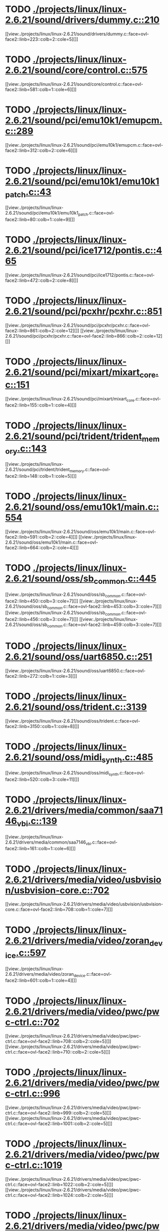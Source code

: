 * TODO [[view:./projects/linux/linux-2.6.21/sound/drivers/dummy.c::face=ovl-face1::linb=210::colb=5::cole=8][ ./projects/linux/linux-2.6.21/sound/drivers/dummy.c::210]]
[[view:./projects/linux/linux-2.6.21/sound/drivers/dummy.c::face=ovl-face2::linb=223::colb=2::cole=5][]]
* TODO [[view:./projects/linux/linux-2.6.21/sound/core/control.c::face=ovl-face1::linb=575::colb=29::cole=34][ ./projects/linux/linux-2.6.21/sound/core/control.c::575]]
[[view:./projects/linux/linux-2.6.21/sound/core/control.c::face=ovl-face2::linb=581::colb=1::cole=6][]]
* TODO [[view:./projects/linux/linux-2.6.21/sound/pci/emu10k1/emupcm.c::face=ovl-face1::linb=289::colb=15::cole=19][ ./projects/linux/linux-2.6.21/sound/pci/emu10k1/emupcm.c::289]]
[[view:./projects/linux/linux-2.6.21/sound/pci/emu10k1/emupcm.c::face=ovl-face2::linb=312::colb=2::cole=6][]]
* TODO [[view:./projects/linux/linux-2.6.21/sound/pci/emu10k1/emu10k1_patch.c::face=ovl-face1::linb=43::colb=21::cole=29][ ./projects/linux/linux-2.6.21/sound/pci/emu10k1/emu10k1_patch.c::43]]
[[view:./projects/linux/linux-2.6.21/sound/pci/emu10k1/emu10k1_patch.c::face=ovl-face2::linb=80::colb=1::cole=9][]]
* TODO [[view:./projects/linux/linux-2.6.21/sound/pci/ice1712/pontis.c::face=ovl-face1::linb=465::colb=5::cole=11][ ./projects/linux/linux-2.6.21/sound/pci/ice1712/pontis.c::465]]
[[view:./projects/linux/linux-2.6.21/sound/pci/ice1712/pontis.c::face=ovl-face2::linb=472::colb=2::cole=8][]]
* TODO [[view:./projects/linux/linux-2.6.21/sound/pci/pcxhr/pcxhr.c::face=ovl-face1::linb=851::colb=21::cole=31][ ./projects/linux/linux-2.6.21/sound/pci/pcxhr/pcxhr.c::851]]
[[view:./projects/linux/linux-2.6.21/sound/pci/pcxhr/pcxhr.c::face=ovl-face2::linb=861::colb=2::cole=12][]]
[[view:./projects/linux/linux-2.6.21/sound/pci/pcxhr/pcxhr.c::face=ovl-face2::linb=866::colb=2::cole=12][]]
* TODO [[view:./projects/linux/linux-2.6.21/sound/pci/mixart/mixart_core.c::face=ovl-face1::linb=151::colb=5::cole=8][ ./projects/linux/linux-2.6.21/sound/pci/mixart/mixart_core.c::151]]
[[view:./projects/linux/linux-2.6.21/sound/pci/mixart/mixart_core.c::face=ovl-face2::linb=155::colb=1::cole=4][]]
* TODO [[view:./projects/linux/linux-2.6.21/sound/pci/trident/trident_memory.c::face=ovl-face1::linb=143::colb=31::cole=35][ ./projects/linux/linux-2.6.21/sound/pci/trident/trident_memory.c::143]]
[[view:./projects/linux/linux-2.6.21/sound/pci/trident/trident_memory.c::face=ovl-face2::linb=148::colb=1::cole=5][]]
* TODO [[view:./projects/linux/linux-2.6.21/sound/oss/emu10k1/main.c::face=ovl-face1::linb=554::colb=5::cole=7][ ./projects/linux/linux-2.6.21/sound/oss/emu10k1/main.c::554]]
[[view:./projects/linux/linux-2.6.21/sound/oss/emu10k1/main.c::face=ovl-face2::linb=591::colb=2::cole=4][]]
[[view:./projects/linux/linux-2.6.21/sound/oss/emu10k1/main.c::face=ovl-face2::linb=664::colb=2::cole=4][]]
* TODO [[view:./projects/linux/linux-2.6.21/sound/oss/sb_common.c::face=ovl-face1::linb=445::colb=15::cole=19][ ./projects/linux/linux-2.6.21/sound/oss/sb_common.c::445]]
[[view:./projects/linux/linux-2.6.21/sound/oss/sb_common.c::face=ovl-face2::linb=450::colb=3::cole=7][]]
[[view:./projects/linux/linux-2.6.21/sound/oss/sb_common.c::face=ovl-face2::linb=453::colb=3::cole=7][]]
[[view:./projects/linux/linux-2.6.21/sound/oss/sb_common.c::face=ovl-face2::linb=456::colb=3::cole=7][]]
[[view:./projects/linux/linux-2.6.21/sound/oss/sb_common.c::face=ovl-face2::linb=459::colb=3::cole=7][]]
* TODO [[view:./projects/linux/linux-2.6.21/sound/oss/uart6850.c::face=ovl-face1::linb=251::colb=5::cole=7][ ./projects/linux/linux-2.6.21/sound/oss/uart6850.c::251]]
[[view:./projects/linux/linux-2.6.21/sound/oss/uart6850.c::face=ovl-face2::linb=272::colb=1::cole=3][]]
* TODO [[view:./projects/linux/linux-2.6.21/sound/oss/trident.c::face=ovl-face1::linb=3139::colb=14::cole=21][ ./projects/linux/linux-2.6.21/sound/oss/trident.c::3139]]
[[view:./projects/linux/linux-2.6.21/sound/oss/trident.c::face=ovl-face2::linb=3150::colb=1::cole=8][]]
* TODO [[view:./projects/linux/linux-2.6.21/sound/oss/midi_synth.c::face=ovl-face1::linb=485::colb=23::cole=31][ ./projects/linux/linux-2.6.21/sound/oss/midi_synth.c::485]]
[[view:./projects/linux/linux-2.6.21/sound/oss/midi_synth.c::face=ovl-face2::linb=520::colb=3::cole=11][]]
* TODO [[view:./projects/linux/linux-2.6.21/drivers/media/common/saa7146_vbi.c::face=ovl-face1::linb=139::colb=5::cole=10][ ./projects/linux/linux-2.6.21/drivers/media/common/saa7146_vbi.c::139]]
[[view:./projects/linux/linux-2.6.21/drivers/media/common/saa7146_vbi.c::face=ovl-face2::linb=161::colb=1::cole=6][]]
* TODO [[view:./projects/linux/linux-2.6.21/drivers/media/video/usbvision/usbvision-core.c::face=ovl-face1::linb=702::colb=21::cole=27][ ./projects/linux/linux-2.6.21/drivers/media/video/usbvision/usbvision-core.c::702]]
[[view:./projects/linux/linux-2.6.21/drivers/media/video/usbvision/usbvision-core.c::face=ovl-face2::linb=708::colb=1::cole=7][]]
* TODO [[view:./projects/linux/linux-2.6.21/drivers/media/video/zoran_device.c::face=ovl-face1::linb=597::colb=5::cole=8][ ./projects/linux/linux-2.6.21/drivers/media/video/zoran_device.c::597]]
[[view:./projects/linux/linux-2.6.21/drivers/media/video/zoran_device.c::face=ovl-face2::linb=601::colb=1::cole=4][]]
* TODO [[view:./projects/linux/linux-2.6.21/drivers/media/video/pwc/pwc-ctrl.c::face=ovl-face1::linb=702::colb=6::cole=9][ ./projects/linux/linux-2.6.21/drivers/media/video/pwc/pwc-ctrl.c::702]]
[[view:./projects/linux/linux-2.6.21/drivers/media/video/pwc/pwc-ctrl.c::face=ovl-face2::linb=708::colb=2::cole=5][]]
[[view:./projects/linux/linux-2.6.21/drivers/media/video/pwc/pwc-ctrl.c::face=ovl-face2::linb=710::colb=2::cole=5][]]
* TODO [[view:./projects/linux/linux-2.6.21/drivers/media/video/pwc/pwc-ctrl.c::face=ovl-face1::linb=996::colb=15::cole=18][ ./projects/linux/linux-2.6.21/drivers/media/video/pwc/pwc-ctrl.c::996]]
[[view:./projects/linux/linux-2.6.21/drivers/media/video/pwc/pwc-ctrl.c::face=ovl-face2::linb=999::colb=2::cole=5][]]
[[view:./projects/linux/linux-2.6.21/drivers/media/video/pwc/pwc-ctrl.c::face=ovl-face2::linb=1001::colb=2::cole=5][]]
* TODO [[view:./projects/linux/linux-2.6.21/drivers/media/video/pwc/pwc-ctrl.c::face=ovl-face1::linb=1019::colb=15::cole=18][ ./projects/linux/linux-2.6.21/drivers/media/video/pwc/pwc-ctrl.c::1019]]
[[view:./projects/linux/linux-2.6.21/drivers/media/video/pwc/pwc-ctrl.c::face=ovl-face2::linb=1022::colb=2::cole=5][]]
[[view:./projects/linux/linux-2.6.21/drivers/media/video/pwc/pwc-ctrl.c::face=ovl-face2::linb=1024::colb=2::cole=5][]]
* TODO [[view:./projects/linux/linux-2.6.21/drivers/media/video/pwc/pwc-ctrl.c::face=ovl-face1::linb=1043::colb=15::cole=18][ ./projects/linux/linux-2.6.21/drivers/media/video/pwc/pwc-ctrl.c::1043]]
[[view:./projects/linux/linux-2.6.21/drivers/media/video/pwc/pwc-ctrl.c::face=ovl-face2::linb=1046::colb=2::cole=5][]]
[[view:./projects/linux/linux-2.6.21/drivers/media/video/pwc/pwc-ctrl.c::face=ovl-face2::linb=1048::colb=2::cole=5][]]
* TODO [[view:./projects/linux/linux-2.6.21/drivers/media/video/vivi.c::face=ovl-face1::linb=740::colb=9::cole=20][ ./projects/linux/linux-2.6.21/drivers/media/video/vivi.c::740]]
[[view:./projects/linux/linux-2.6.21/drivers/media/video/vivi.c::face=ovl-face2::linb=760::colb=2::cole=13][]]
* TODO [[view:./projects/linux/linux-2.6.21/drivers/media/video/usbvideo/usbvideo.c::face=ovl-face1::linb=1974::colb=6::cole=12][ ./projects/linux/linux-2.6.21/drivers/media/video/usbvideo/usbvideo.c::1974]]
[[view:./projects/linux/linux-2.6.21/drivers/media/video/usbvideo/usbvideo.c::face=ovl-face2::linb=1981::colb=2::cole=8][]]
* TODO [[view:./projects/linux/linux-2.6.21/drivers/media/video/usbvideo/quickcam_messenger.c::face=ovl-face1::linb=733::colb=9::cole=12][ ./projects/linux/linux-2.6.21/drivers/media/video/usbvideo/quickcam_messenger.c::733]]
[[view:./projects/linux/linux-2.6.21/drivers/media/video/usbvideo/quickcam_messenger.c::face=ovl-face2::linb=738::colb=13::cole=16][]]
[[view:./projects/linux/linux-2.6.21/drivers/media/video/usbvideo/quickcam_messenger.c::face=ovl-face2::linb=742::colb=13::cole=16][]]
* TODO [[view:./projects/linux/linux-2.6.21/drivers/media/dvb/ttpci/budget-patch.c::face=ovl-face1::linb=381::colb=5::cole=10][ ./projects/linux/linux-2.6.21/drivers/media/dvb/ttpci/budget-patch.c::381]]
[[view:./projects/linux/linux-2.6.21/drivers/media/dvb/ttpci/budget-patch.c::face=ovl-face2::linb=432::colb=1::cole=6][]]
[[view:./projects/linux/linux-2.6.21/drivers/media/dvb/ttpci/budget-patch.c::face=ovl-face2::linb=557::colb=1::cole=6][]]
* TODO [[view:./projects/linux/linux-2.6.21/drivers/media/dvb/ttpci/av7110.c::face=ovl-face1::linb=2335::colb=10::cole=15][ ./projects/linux/linux-2.6.21/drivers/media/dvb/ttpci/av7110.c::2335]]
[[view:./projects/linux/linux-2.6.21/drivers/media/dvb/ttpci/av7110.c::face=ovl-face2::linb=2378::colb=2::cole=7][]]
[[view:./projects/linux/linux-2.6.21/drivers/media/dvb/ttpci/av7110.c::face=ovl-face2::linb=2504::colb=2::cole=7][]]
* TODO [[view:./projects/linux/linux-2.6.21/drivers/s390/cio/qdio.c::face=ovl-face1::linb=1734::colb=5::cole=14][ ./projects/linux/linux-2.6.21/drivers/s390/cio/qdio.c::1734]]
[[view:./projects/linux/linux-2.6.21/drivers/s390/cio/qdio.c::face=ovl-face2::linb=1749::colb=2::cole=11][]]
[[view:./projects/linux/linux-2.6.21/drivers/s390/cio/qdio.c::face=ovl-face2::linb=1821::colb=2::cole=11][]]
* TODO [[view:./projects/linux/linux-2.6.21/drivers/s390/char/tape_3590.c::face=ovl-face1::linb=1367::colb=5::cole=7][ ./projects/linux/linux-2.6.21/drivers/s390/char/tape_3590.c::1367]]
[[view:./projects/linux/linux-2.6.21/drivers/s390/char/tape_3590.c::face=ovl-face2::linb=1392::colb=1::cole=3][]]
* TODO [[view:./projects/linux/linux-2.6.21/drivers/s390/net/claw.c::face=ovl-face1::linb=1708::colb=8::cole=10][ ./projects/linux/linux-2.6.21/drivers/s390/net/claw.c::1708]]
[[view:./projects/linux/linux-2.6.21/drivers/s390/net/claw.c::face=ovl-face2::linb=1727::colb=22::cole=24][]]
[[view:./projects/linux/linux-2.6.21/drivers/s390/net/claw.c::face=ovl-face2::linb=1733::colb=18::cole=20][]]
[[view:./projects/linux/linux-2.6.21/drivers/s390/net/claw.c::face=ovl-face2::linb=1738::colb=18::cole=20][]]
* TODO [[view:./projects/linux/linux-2.6.21/drivers/s390/net/claw.c::face=ovl-face1::linb=1771::colb=40::cole=44][ ./projects/linux/linux-2.6.21/drivers/s390/net/claw.c::1771]]
[[view:./projects/linux/linux-2.6.21/drivers/s390/net/claw.c::face=ovl-face2::linb=2015::colb=9::cole=13][]]
[[view:./projects/linux/linux-2.6.21/drivers/s390/net/claw.c::face=ovl-face2::linb=2018::colb=16::cole=20][]]
* TODO [[view:./projects/linux/linux-2.6.21/drivers/s390/net/claw.c::face=ovl-face1::linb=3745::colb=21::cole=32][ ./projects/linux/linux-2.6.21/drivers/s390/net/claw.c::3745]]
[[view:./projects/linux/linux-2.6.21/drivers/s390/net/claw.c::face=ovl-face2::linb=3759::colb=8::cole=19][]]
* TODO [[view:./projects/linux/linux-2.6.21/drivers/s390/net/claw.c::face=ovl-face1::linb=3746::colb=14::cole=24][ ./projects/linux/linux-2.6.21/drivers/s390/net/claw.c::3746]]
[[view:./projects/linux/linux-2.6.21/drivers/s390/net/claw.c::face=ovl-face2::linb=3760::colb=8::cole=18][]]
* TODO [[view:./projects/linux/linux-2.6.21/drivers/mmc/sdhci.c::face=ovl-face1::linb=280::colb=5::cole=10][ ./projects/linux/linux-2.6.21/drivers/mmc/sdhci.c::280]]
[[view:./projects/linux/linux-2.6.21/drivers/mmc/sdhci.c::face=ovl-face2::linb=288::colb=1::cole=6][]]
* TODO [[view:./projects/linux/linux-2.6.21/drivers/video/i810/i810_main.c::face=ovl-face1::linb=2013::colb=5::cole=6][ ./projects/linux/linux-2.6.21/drivers/video/i810/i810_main.c::2013]]
[[view:./projects/linux/linux-2.6.21/drivers/video/i810/i810_main.c::face=ovl-face2::linb=2015::colb=1::cole=2][]]
* TODO [[view:./projects/linux/linux-2.6.21/drivers/video/aty/mach64_gx.c::face=ovl-face1::linb=620::colb=35::cole=48][ ./projects/linux/linux-2.6.21/drivers/video/aty/mach64_gx.c::620]]
[[view:./projects/linux/linux-2.6.21/drivers/video/aty/mach64_gx.c::face=ovl-face2::linb=627::colb=1::cole=14][]]
* TODO [[view:./projects/linux/linux-2.6.21/drivers/video/neofb.c::face=ovl-face1::linb=1926::colb=5::cole=14][ ./projects/linux/linux-2.6.21/drivers/video/neofb.c::1926]]
[[view:./projects/linux/linux-2.6.21/drivers/video/neofb.c::face=ovl-face2::linb=1949::colb=2::cole=11][]]
[[view:./projects/linux/linux-2.6.21/drivers/video/neofb.c::face=ovl-face2::linb=1959::colb=2::cole=11][]]
[[view:./projects/linux/linux-2.6.21/drivers/video/neofb.c::face=ovl-face2::linb=1968::colb=2::cole=11][]]
[[view:./projects/linux/linux-2.6.21/drivers/video/neofb.c::face=ovl-face2::linb=1977::colb=2::cole=11][]]
[[view:./projects/linux/linux-2.6.21/drivers/video/neofb.c::face=ovl-face2::linb=1986::colb=2::cole=11][]]
[[view:./projects/linux/linux-2.6.21/drivers/video/neofb.c::face=ovl-face2::linb=1997::colb=2::cole=11][]]
[[view:./projects/linux/linux-2.6.21/drivers/video/neofb.c::face=ovl-face2::linb=2008::colb=2::cole=11][]]
[[view:./projects/linux/linux-2.6.21/drivers/video/neofb.c::face=ovl-face2::linb=2019::colb=2::cole=11][]]
* TODO [[view:./projects/linux/linux-2.6.21/drivers/video/neofb.c::face=ovl-face1::linb=1928::colb=5::cole=15][ ./projects/linux/linux-2.6.21/drivers/video/neofb.c::1928]]
[[view:./projects/linux/linux-2.6.21/drivers/video/neofb.c::face=ovl-face2::linb=1951::colb=2::cole=12][]]
[[view:./projects/linux/linux-2.6.21/drivers/video/neofb.c::face=ovl-face2::linb=1961::colb=2::cole=12][]]
[[view:./projects/linux/linux-2.6.21/drivers/video/neofb.c::face=ovl-face2::linb=1970::colb=2::cole=12][]]
[[view:./projects/linux/linux-2.6.21/drivers/video/neofb.c::face=ovl-face2::linb=1979::colb=2::cole=12][]]
[[view:./projects/linux/linux-2.6.21/drivers/video/neofb.c::face=ovl-face2::linb=1988::colb=2::cole=12][]]
[[view:./projects/linux/linux-2.6.21/drivers/video/neofb.c::face=ovl-face2::linb=1999::colb=2::cole=12][]]
[[view:./projects/linux/linux-2.6.21/drivers/video/neofb.c::face=ovl-face2::linb=2010::colb=2::cole=12][]]
[[view:./projects/linux/linux-2.6.21/drivers/video/neofb.c::face=ovl-face2::linb=2021::colb=2::cole=12][]]
* TODO [[view:./projects/linux/linux-2.6.21/drivers/video/neofb.c::face=ovl-face1::linb=1929::colb=5::cole=13][ ./projects/linux/linux-2.6.21/drivers/video/neofb.c::1929]]
[[view:./projects/linux/linux-2.6.21/drivers/video/neofb.c::face=ovl-face2::linb=1952::colb=2::cole=10][]]
[[view:./projects/linux/linux-2.6.21/drivers/video/neofb.c::face=ovl-face2::linb=1962::colb=2::cole=10][]]
[[view:./projects/linux/linux-2.6.21/drivers/video/neofb.c::face=ovl-face2::linb=1971::colb=2::cole=10][]]
[[view:./projects/linux/linux-2.6.21/drivers/video/neofb.c::face=ovl-face2::linb=1980::colb=2::cole=10][]]
[[view:./projects/linux/linux-2.6.21/drivers/video/neofb.c::face=ovl-face2::linb=1989::colb=2::cole=10][]]
[[view:./projects/linux/linux-2.6.21/drivers/video/neofb.c::face=ovl-face2::linb=2000::colb=2::cole=10][]]
[[view:./projects/linux/linux-2.6.21/drivers/video/neofb.c::face=ovl-face2::linb=2011::colb=2::cole=10][]]
[[view:./projects/linux/linux-2.6.21/drivers/video/neofb.c::face=ovl-face2::linb=2022::colb=2::cole=10][]]
* TODO [[view:./projects/linux/linux-2.6.21/drivers/video/neofb.c::face=ovl-face1::linb=1930::colb=5::cole=14][ ./projects/linux/linux-2.6.21/drivers/video/neofb.c::1930]]
[[view:./projects/linux/linux-2.6.21/drivers/video/neofb.c::face=ovl-face2::linb=1953::colb=2::cole=11][]]
[[view:./projects/linux/linux-2.6.21/drivers/video/neofb.c::face=ovl-face2::linb=1963::colb=2::cole=11][]]
[[view:./projects/linux/linux-2.6.21/drivers/video/neofb.c::face=ovl-face2::linb=1972::colb=2::cole=11][]]
[[view:./projects/linux/linux-2.6.21/drivers/video/neofb.c::face=ovl-face2::linb=1981::colb=2::cole=11][]]
[[view:./projects/linux/linux-2.6.21/drivers/video/neofb.c::face=ovl-face2::linb=1990::colb=2::cole=11][]]
[[view:./projects/linux/linux-2.6.21/drivers/video/neofb.c::face=ovl-face2::linb=2001::colb=2::cole=11][]]
[[view:./projects/linux/linux-2.6.21/drivers/video/neofb.c::face=ovl-face2::linb=2012::colb=2::cole=11][]]
[[view:./projects/linux/linux-2.6.21/drivers/video/neofb.c::face=ovl-face2::linb=2023::colb=2::cole=11][]]
* TODO [[view:./projects/linux/linux-2.6.21/drivers/video/tgafb.c::face=ovl-face1::linb=344::colb=21::cole=29][ ./projects/linux/linux-2.6.21/drivers/video/tgafb.c::344]]
[[view:./projects/linux/linux-2.6.21/drivers/video/tgafb.c::face=ovl-face2::linb=387::colb=1::cole=9][]]
* TODO [[view:./projects/linux/linux-2.6.21/drivers/block/paride/bpck.c::face=ovl-face1::linb=350::colb=18::cole=19][ ./projects/linux/linux-2.6.21/drivers/block/paride/bpck.c::350]]
[[view:./projects/linux/linux-2.6.21/drivers/block/paride/bpck.c::face=ovl-face2::linb=359::colb=1::cole=2][]]
* TODO [[view:./projects/linux/linux-2.6.21/drivers/block/viodasd.c::face=ovl-face1::linb=299::colb=5::cole=14][ ./projects/linux/linux-2.6.21/drivers/block/viodasd.c::299]]
[[view:./projects/linux/linux-2.6.21/drivers/block/viodasd.c::face=ovl-face2::linb=308::colb=2::cole=11][]]
[[view:./projects/linux/linux-2.6.21/drivers/block/viodasd.c::face=ovl-face2::linb=312::colb=2::cole=11][]]
* TODO [[view:./projects/linux/linux-2.6.21/drivers/mtd/nand/diskonchip.c::face=ovl-face1::linb=918::colb=5::cole=15][ ./projects/linux/linux-2.6.21/drivers/mtd/nand/diskonchip.c::918]]
[[view:./projects/linux/linux-2.6.21/drivers/mtd/nand/diskonchip.c::face=ovl-face2::linb=943::colb=3::cole=13][]]
* TODO [[view:./projects/linux/linux-2.6.21/drivers/mtd/chips/jedec.c::face=ovl-face1::linb=593::colb=17::cole=21][ ./projects/linux/linux-2.6.21/drivers/mtd/chips/jedec.c::593]]
[[view:./projects/linux/linux-2.6.21/drivers/mtd/chips/jedec.c::face=ovl-face2::linb=658::colb=3::cole=7][]]
* TODO [[view:./projects/linux/linux-2.6.21/drivers/mtd/chips/jedec.c::face=ovl-face1::linb=594::colb=17::cole=23][ ./projects/linux/linux-2.6.21/drivers/mtd/chips/jedec.c::594]]
[[view:./projects/linux/linux-2.6.21/drivers/mtd/chips/jedec.c::face=ovl-face2::linb=659::colb=3::cole=9][]]
[[view:./projects/linux/linux-2.6.21/drivers/mtd/chips/jedec.c::face=ovl-face2::linb=740::colb=5::cole=11][]]
[[view:./projects/linux/linux-2.6.21/drivers/mtd/chips/jedec.c::face=ovl-face2::linb=771::colb=2::cole=8][]]
* TODO [[view:./projects/linux/linux-2.6.21/drivers/char/ipmi/ipmi_si_intf.c::face=ovl-face1::linb=1798::colb=7::cole=17][ ./projects/linux/linux-2.6.21/drivers/char/ipmi/ipmi_si_intf.c::1798]]
[[view:./projects/linux/linux-2.6.21/drivers/char/ipmi/ipmi_si_intf.c::face=ovl-face2::linb=1806::colb=2::cole=12][]]
[[view:./projects/linux/linux-2.6.21/drivers/char/ipmi/ipmi_si_intf.c::face=ovl-face2::linb=1808::colb=2::cole=12][]]
* TODO [[view:./projects/linux/linux-2.6.21/drivers/char/ipmi/ipmi_si_intf.c::face=ovl-face1::linb=2076::colb=5::cole=21][ ./projects/linux/linux-2.6.21/drivers/char/ipmi/ipmi_si_intf.c::2076]]
[[view:./projects/linux/linux-2.6.21/drivers/char/ipmi/ipmi_si_intf.c::face=ovl-face2::linb=2116::colb=2::cole=18][]]
* TODO [[view:./projects/linux/linux-2.6.21/drivers/char/drm/savage_bci.c::face=ovl-face1::linb=569::colb=23::cole=32][ ./projects/linux/linux-2.6.21/drivers/char/drm/savage_bci.c::569]]
[[view:./projects/linux/linux-2.6.21/drivers/char/drm/savage_bci.c::face=ovl-face2::linb=580::colb=2::cole=11][]]
[[view:./projects/linux/linux-2.6.21/drivers/char/drm/savage_bci.c::face=ovl-face2::linb=611::colb=2::cole=11][]]
[[view:./projects/linux/linux-2.6.21/drivers/char/drm/savage_bci.c::face=ovl-face2::linb=631::colb=2::cole=11][]]
* TODO [[view:./projects/linux/linux-2.6.21/drivers/char/drm/savage_bci.c::face=ovl-face1::linb=569::colb=14::cole=21][ ./projects/linux/linux-2.6.21/drivers/char/drm/savage_bci.c::569]]
[[view:./projects/linux/linux-2.6.21/drivers/char/drm/savage_bci.c::face=ovl-face2::linb=576::colb=2::cole=9][]]
[[view:./projects/linux/linux-2.6.21/drivers/char/drm/savage_bci.c::face=ovl-face2::linb=608::colb=2::cole=9][]]
[[view:./projects/linux/linux-2.6.21/drivers/char/drm/savage_bci.c::face=ovl-face2::linb=628::colb=2::cole=9][]]
* TODO [[view:./projects/linux/linux-2.6.21/drivers/char/pcmcia/cm4000_cs.c::face=ovl-face1::linb=1655::colb=5::cole=7][ ./projects/linux/linux-2.6.21/drivers/char/pcmcia/cm4000_cs.c::1655]]
[[view:./projects/linux/linux-2.6.21/drivers/char/pcmcia/cm4000_cs.c::face=ovl-face2::linb=1694::colb=1::cole=3][]]
* TODO [[view:./projects/linux/linux-2.6.21/drivers/char/istallion.c::face=ovl-face1::linb=3213::colb=7::cole=11][ ./projects/linux/linux-2.6.21/drivers/char/istallion.c::3213]]
[[view:./projects/linux/linux-2.6.21/drivers/char/istallion.c::face=ovl-face2::linb=3244::colb=2::cole=6][]]
[[view:./projects/linux/linux-2.6.21/drivers/char/istallion.c::face=ovl-face2::linb=3257::colb=2::cole=6][]]
[[view:./projects/linux/linux-2.6.21/drivers/char/istallion.c::face=ovl-face2::linb=3270::colb=2::cole=6][]]
[[view:./projects/linux/linux-2.6.21/drivers/char/istallion.c::face=ovl-face2::linb=3283::colb=2::cole=6][]]
* TODO [[view:./projects/linux/linux-2.6.21/drivers/char/istallion.c::face=ovl-face1::linb=3362::colb=7::cole=11][ ./projects/linux/linux-2.6.21/drivers/char/istallion.c::3362]]
[[view:./projects/linux/linux-2.6.21/drivers/char/istallion.c::face=ovl-face2::linb=3401::colb=2::cole=6][]]
[[view:./projects/linux/linux-2.6.21/drivers/char/istallion.c::face=ovl-face2::linb=3414::colb=2::cole=6][]]
[[view:./projects/linux/linux-2.6.21/drivers/char/istallion.c::face=ovl-face2::linb=3427::colb=2::cole=6][]]
[[view:./projects/linux/linux-2.6.21/drivers/char/istallion.c::face=ovl-face2::linb=3440::colb=2::cole=6][]]
* TODO [[view:./projects/linux/linux-2.6.21/drivers/char/applicom.c::face=ovl-face1::linb=702::colb=5::cole=8][ ./projects/linux/linux-2.6.21/drivers/char/applicom.c::702]]
[[view:./projects/linux/linux-2.6.21/drivers/char/applicom.c::face=ovl-face2::linb=739::colb=3::cole=6][]]
[[view:./projects/linux/linux-2.6.21/drivers/char/applicom.c::face=ovl-face2::linb=760::colb=3::cole=6][]]
[[view:./projects/linux/linux-2.6.21/drivers/char/applicom.c::face=ovl-face2::linb=786::colb=3::cole=6][]]
[[view:./projects/linux/linux-2.6.21/drivers/char/applicom.c::face=ovl-face2::linb=842::colb=2::cole=5][]]
* TODO [[view:./projects/linux/linux-2.6.21/drivers/char/stallion.c::face=ovl-face1::linb=2043::colb=37::cole=45][ ./projects/linux/linux-2.6.21/drivers/char/stallion.c::2043]]
[[view:./projects/linux/linux-2.6.21/drivers/char/stallion.c::face=ovl-face2::linb=2050::colb=1::cole=9][]]
* TODO [[view:./projects/linux/linux-2.6.21/drivers/char/ip2/i2lib.c::face=ovl-face1::linb=540::colb=5::cole=9][ ./projects/linux/linux-2.6.21/drivers/char/ip2/i2lib.c::540]]
[[view:./projects/linux/linux-2.6.21/drivers/char/ip2/i2lib.c::face=ovl-face2::linb=580::colb=2::cole=6][]]
[[view:./projects/linux/linux-2.6.21/drivers/char/ip2/i2lib.c::face=ovl-face2::linb=586::colb=2::cole=6][]]
* TODO [[view:./projects/linux/linux-2.6.21/drivers/scsi/qla2xxx/qla_init.c::face=ovl-face1::linb=2745::colb=5::cole=10][ ./projects/linux/linux-2.6.21/drivers/scsi/qla2xxx/qla_init.c::2745]]
[[view:./projects/linux/linux-2.6.21/drivers/scsi/qla2xxx/qla_init.c::face=ovl-face2::linb=2749::colb=1::cole=6][]]
* TODO [[view:./projects/linux/linux-2.6.21/drivers/scsi/qla2xxx/qla_init.c::face=ovl-face1::linb=2994::colb=5::cole=16][ ./projects/linux/linux-2.6.21/drivers/scsi/qla2xxx/qla_init.c::2994]]
[[view:./projects/linux/linux-2.6.21/drivers/scsi/qla2xxx/qla_init.c::face=ovl-face2::linb=2997::colb=1::cole=12][]]
[[view:./projects/linux/linux-2.6.21/drivers/scsi/qla2xxx/qla_init.c::face=ovl-face2::linb=3005::colb=2::cole=13][]]
* TODO [[view:./projects/linux/linux-2.6.21/drivers/scsi/qla2xxx/qla_iocb.c::face=ovl-face1::linb=294::colb=6::cole=9][ ./projects/linux/linux-2.6.21/drivers/scsi/qla2xxx/qla_iocb.c::294]]
[[view:./projects/linux/linux-2.6.21/drivers/scsi/qla2xxx/qla_iocb.c::face=ovl-face2::linb=309::colb=1::cole=4][]]
* TODO [[view:./projects/linux/linux-2.6.21/drivers/scsi/qla2xxx/qla_iocb.c::face=ovl-face1::linb=719::colb=6::cole=9][ ./projects/linux/linux-2.6.21/drivers/scsi/qla2xxx/qla_iocb.c::719]]
[[view:./projects/linux/linux-2.6.21/drivers/scsi/qla2xxx/qla_iocb.c::face=ovl-face2::linb=734::colb=1::cole=4][]]
* TODO [[view:./projects/linux/linux-2.6.21/drivers/scsi/aic7xxx/aic79xx_osm.c::face=ovl-face1::linb=643::colb=8::cole=14][ ./projects/linux/linux-2.6.21/drivers/scsi/aic7xxx/aic79xx_osm.c::643]]
[[view:./projects/linux/linux-2.6.21/drivers/scsi/aic7xxx/aic79xx_osm.c::face=ovl-face2::linb=651::colb=1::cole=7][]]
* TODO [[view:./projects/linux/linux-2.6.21/drivers/scsi/aic7xxx/aic79xx_osm.c::face=ovl-face1::linb=644::colb=8::cole=12][ ./projects/linux/linux-2.6.21/drivers/scsi/aic7xxx/aic79xx_osm.c::644]]
[[view:./projects/linux/linux-2.6.21/drivers/scsi/aic7xxx/aic79xx_osm.c::face=ovl-face2::linb=652::colb=1::cole=5][]]
* TODO [[view:./projects/linux/linux-2.6.21/drivers/scsi/aic7xxx/aic79xx_pci.c::face=ovl-face1::linb=297::colb=18::cole=33][ ./projects/linux/linux-2.6.21/drivers/scsi/aic7xxx/aic79xx_pci.c::297]]
[[view:./projects/linux/linux-2.6.21/drivers/scsi/aic7xxx/aic79xx_pci.c::face=ovl-face2::linb=303::colb=1::cole=16][]]
* TODO [[view:./projects/linux/linux-2.6.21/drivers/scsi/aacraid/commsup.c::face=ovl-face1::linb=779::colb=5::cole=9][ ./projects/linux/linux-2.6.21/drivers/scsi/aacraid/commsup.c::779]]
[[view:./projects/linux/linux-2.6.21/drivers/scsi/aacraid/commsup.c::face=ovl-face2::linb=991::colb=1::cole=5][]]
* TODO [[view:./projects/linux/linux-2.6.21/drivers/scsi/ibmmca.c::face=ovl-face1::linb=1102::colb=19::cole=24][ ./projects/linux/linux-2.6.21/drivers/scsi/ibmmca.c::1102]]
[[view:./projects/linux/linux-2.6.21/drivers/scsi/ibmmca.c::face=ovl-face2::linb=1109::colb=1::cole=6][]]
* TODO [[view:./projects/linux/linux-2.6.21/drivers/scsi/atari_dma_emul.c::face=ovl-face1::linb=149::colb=14::cole=19][ ./projects/linux/linux-2.6.21/drivers/scsi/atari_dma_emul.c::149]]
[[view:./projects/linux/linux-2.6.21/drivers/scsi/atari_dma_emul.c::face=ovl-face2::linb=202::colb=1::cole=6][]]
* TODO [[view:./projects/linux/linux-2.6.21/drivers/scsi/dc395x.c::face=ovl-face1::linb=3153::colb=4::cole=15][ ./projects/linux/linux-2.6.21/drivers/scsi/dc395x.c::3153]]
[[view:./projects/linux/linux-2.6.21/drivers/scsi/dc395x.c::face=ovl-face2::linb=3175::colb=3::cole=14][]]
* TODO [[view:./projects/linux/linux-2.6.21/drivers/scsi/lpfc/lpfc_ct.c::face=ovl-face1::linb=72::colb=8::cole=15][ ./projects/linux/linux-2.6.21/drivers/scsi/lpfc/lpfc_ct.c::72]]
[[view:./projects/linux/linux-2.6.21/drivers/scsi/lpfc/lpfc_ct.c::face=ovl-face2::linb=110::colb=4::cole=11][]]
[[view:./projects/linux/linux-2.6.21/drivers/scsi/lpfc/lpfc_ct.c::face=ovl-face2::linb=130::colb=2::cole=9][]]
* TODO [[view:./projects/linux/linux-2.6.21/drivers/scsi/53c7xx.c::face=ovl-face1::linb=860::colb=8::cole=21][ ./projects/linux/linux-2.6.21/drivers/scsi/53c7xx.c::860]]
[[view:./projects/linux/linux-2.6.21/drivers/scsi/53c7xx.c::face=ovl-face2::linb=976::colb=1::cole=14][]]
* TODO [[view:./projects/linux/linux-2.6.21/drivers/scsi/53c7xx.c::face=ovl-face1::linb=4251::colb=8::cole=15][ ./projects/linux/linux-2.6.21/drivers/scsi/53c7xx.c::4251]]
[[view:./projects/linux/linux-2.6.21/drivers/scsi/53c7xx.c::face=ovl-face2::linb=4268::colb=1::cole=8][]]
* TODO [[view:./projects/linux/linux-2.6.21/drivers/scsi/aha1542.c::face=ovl-face1::linb=220::colb=5::cole=13][ ./projects/linux/linux-2.6.21/drivers/scsi/aha1542.c::220]]
[[view:./projects/linux/linux-2.6.21/drivers/scsi/aha1542.c::face=ovl-face2::linb=223::colb=2::cole=10][]]
[[view:./projects/linux/linux-2.6.21/drivers/scsi/aha1542.c::face=ovl-face2::linb=237::colb=2::cole=10][]]
* TODO [[view:./projects/linux/linux-2.6.21/drivers/atm/iphase.c::face=ovl-face1::linb=584::colb=10::cole=18][ ./projects/linux/linux-2.6.21/drivers/atm/iphase.c::584]]
[[view:./projects/linux/linux-2.6.21/drivers/atm/iphase.c::face=ovl-face2::linb=593::colb=3::cole=11][]]
* TODO [[view:./projects/linux/linux-2.6.21/drivers/atm/iphase.c::face=ovl-face1::linb=2487::colb=15::cole=18][ ./projects/linux/linux-2.6.21/drivers/atm/iphase.c::2487]]
[[view:./projects/linux/linux-2.6.21/drivers/atm/iphase.c::face=ovl-face2::linb=2550::colb=8::cole=11][]]
* TODO [[view:./projects/linux/linux-2.6.21/drivers/pcmcia/omap_cf.c::face=ovl-face1::linb=131::colb=6::cole=13][ ./projects/linux/linux-2.6.21/drivers/pcmcia/omap_cf.c::131]]
[[view:./projects/linux/linux-2.6.21/drivers/pcmcia/omap_cf.c::face=ovl-face2::linb=142::colb=1::cole=8][]]
* TODO [[view:./projects/linux/linux-2.6.21/drivers/md/dm-raid1.c::face=ovl-face1::linb=761::colb=5::cole=13][ ./projects/linux/linux-2.6.21/drivers/md/dm-raid1.c::761]]
[[view:./projects/linux/linux-2.6.21/drivers/md/dm-raid1.c::face=ovl-face2::linb=780::colb=2::cole=10][]]
[[view:./projects/linux/linux-2.6.21/drivers/md/dm-raid1.c::face=ovl-face2::linb=783::colb=4::cole=12][]]
* TODO [[view:./projects/linux/linux-2.6.21/drivers/isdn/hisax/jade.c::face=ovl-face1::linb=25::colb=12::cole=13][ ./projects/linux/linux-2.6.21/drivers/isdn/hisax/jade.c::25]]
[[view:./projects/linux/linux-2.6.21/drivers/isdn/hisax/jade.c::face=ovl-face2::linb=28::colb=4::cole=5][]]
* TODO [[view:./projects/linux/linux-2.6.21/drivers/isdn/hisax/elsa_ser.c::face=ovl-face1::linb=111::colb=5::cole=9][ ./projects/linux/linux-2.6.21/drivers/isdn/hisax/elsa_ser.c::111]]
[[view:./projects/linux/linux-2.6.21/drivers/isdn/hisax/elsa_ser.c::face=ovl-face2::linb=115::colb=14::cole=18][]]
* TODO [[view:./projects/linux/linux-2.6.21/drivers/isdn/act2000/act2000_isa.c::face=ovl-face1::linb=396::colb=13::cole=20][ ./projects/linux/linux-2.6.21/drivers/isdn/act2000/act2000_isa.c::396]]
[[view:./projects/linux/linux-2.6.21/drivers/isdn/act2000/act2000_isa.c::face=ovl-face2::linb=414::colb=8::cole=15][]]
* TODO [[view:./projects/linux/linux-2.6.21/drivers/isdn/hardware/eicon/debug.c::face=ovl-face1::linb=864::colb=10::cole=17][ ./projects/linux/linux-2.6.21/drivers/isdn/hardware/eicon/debug.c::864]]
[[view:./projects/linux/linux-2.6.21/drivers/isdn/hardware/eicon/debug.c::face=ovl-face2::linb=909::colb=6::cole=13][]]
* TODO [[view:./projects/linux/linux-2.6.21/drivers/isdn/i4l/isdn_tty.c::face=ovl-face1::linb=996::colb=2::cole=5][ ./projects/linux/linux-2.6.21/drivers/isdn/i4l/isdn_tty.c::996]]
[[view:./projects/linux/linux-2.6.21/drivers/isdn/i4l/isdn_tty.c::face=ovl-face2::linb=1035::colb=1::cole=4][]]
* TODO [[view:./projects/linux/linux-2.6.21/drivers/w1/w1.c::face=ovl-face1::linb=679::colb=5::cole=17][ ./projects/linux/linux-2.6.21/drivers/w1/w1.c::679]]
[[view:./projects/linux/linux-2.6.21/drivers/w1/w1.c::face=ovl-face2::linb=703::colb=3::cole=15][]]
* TODO [[view:./projects/linux/linux-2.6.21/drivers/ieee1394/raw1394.c::face=ovl-face1::linb=1163::colb=38::cole=53][ ./projects/linux/linux-2.6.21/drivers/ieee1394/raw1394.c::1163]]
[[view:./projects/linux/linux-2.6.21/drivers/ieee1394/raw1394.c::face=ovl-face2::linb=1202::colb=2::cole=17][]]
* TODO [[view:./projects/linux/linux-2.6.21/drivers/ieee1394/eth1394.c::face=ovl-face1::linb=1629::colb=5::cole=8][ ./projects/linux/linux-2.6.21/drivers/ieee1394/eth1394.c::1629]]
[[view:./projects/linux/linux-2.6.21/drivers/ieee1394/eth1394.c::face=ovl-face2::linb=1640::colb=2::cole=5][]]
[[view:./projects/linux/linux-2.6.21/drivers/ieee1394/eth1394.c::face=ovl-face2::linb=1655::colb=2::cole=5][]]
[[view:./projects/linux/linux-2.6.21/drivers/ieee1394/eth1394.c::face=ovl-face2::linb=1685::colb=3::cole=6][]]
[[view:./projects/linux/linux-2.6.21/drivers/ieee1394/eth1394.c::face=ovl-face2::linb=1690::colb=3::cole=6][]]
* TODO [[view:./projects/linux/linux-2.6.21/drivers/serial/jsm/jsm_driver.c::face=ovl-face1::linb=60::colb=5::cole=11][ ./projects/linux/linux-2.6.21/drivers/serial/jsm/jsm_driver.c::60]]
[[view:./projects/linux/linux-2.6.21/drivers/serial/jsm/jsm_driver.c::face=ovl-face2::linb=132::colb=2::cole=8][]]
[[view:./projects/linux/linux-2.6.21/drivers/serial/jsm/jsm_driver.c::face=ovl-face2::linb=140::colb=2::cole=8][]]
[[view:./projects/linux/linux-2.6.21/drivers/serial/jsm/jsm_driver.c::face=ovl-face2::linb=159::colb=2::cole=8][]]
* TODO [[view:./projects/linux/linux-2.6.21/drivers/serial/pmac_zilog.c::face=ovl-face1::linb=210::colb=29::cole=34][ ./projects/linux/linux-2.6.21/drivers/serial/pmac_zilog.c::210]]
[[view:./projects/linux/linux-2.6.21/drivers/serial/pmac_zilog.c::face=ovl-face2::linb=242::colb=2::cole=7][]]
[[view:./projects/linux/linux-2.6.21/drivers/serial/pmac_zilog.c::face=ovl-face2::linb=284::colb=3::cole=8][]]
* TODO [[view:./projects/linux/linux-2.6.21/drivers/serial/crisv10.c::face=ovl-face1::linb=3101::colb=2::cole=12][ ./projects/linux/linux-2.6.21/drivers/serial/crisv10.c::3101]]
[[view:./projects/linux/linux-2.6.21/drivers/serial/crisv10.c::face=ovl-face2::linb=3131::colb=2::cole=12][]]
* TODO [[view:./projects/linux/linux-2.6.21/drivers/serial/suncore.c::face=ovl-face1::linb=39::colb=5::cole=12][ ./projects/linux/linux-2.6.21/drivers/serial/suncore.c::39]]
[[view:./projects/linux/linux-2.6.21/drivers/serial/suncore.c::face=ovl-face2::linb=100::colb=3::cole=10][]]
* TODO [[view:./projects/linux/linux-2.6.21/drivers/serial/suncore.c::face=ovl-face1::linb=40::colb=5::cole=11][ ./projects/linux/linux-2.6.21/drivers/serial/suncore.c::40]]
[[view:./projects/linux/linux-2.6.21/drivers/serial/suncore.c::face=ovl-face2::linb=109::colb=3::cole=9][]]
* TODO [[view:./projects/linux/linux-2.6.21/drivers/net/tlan.c::face=ovl-face1::linb=468::colb=12::cole=25][ ./projects/linux/linux-2.6.21/drivers/net/tlan.c::468]]
[[view:./projects/linux/linux-2.6.21/drivers/net/tlan.c::face=ovl-face2::linb=480::colb=1::cole=14][]]
* TODO [[view:./projects/linux/linux-2.6.21/drivers/net/wan/hdlc_fr.c::face=ovl-face1::linb=1097::colb=8::cole=14][ ./projects/linux/linux-2.6.21/drivers/net/wan/hdlc_fr.c::1097]]
[[view:./projects/linux/linux-2.6.21/drivers/net/wan/hdlc_fr.c::face=ovl-face2::linb=1100::colb=2::cole=8][]]
* TODO [[view:./projects/linux/linux-2.6.21/drivers/net/wireless/hostap/hostap_ioctl.c::face=ovl-face1::linb=1693::colb=5::cole=8][ ./projects/linux/linux-2.6.21/drivers/net/wireless/hostap/hostap_ioctl.c::1693]]
[[view:./projects/linux/linux-2.6.21/drivers/net/wireless/hostap/hostap_ioctl.c::face=ovl-face2::linb=1719::colb=2::cole=5][]]
* TODO [[view:./projects/linux/linux-2.6.21/drivers/net/wireless/hostap/hostap_proc.c::face=ovl-face1::linb=273::colb=30::cole=36][ ./projects/linux/linux-2.6.21/drivers/net/wireless/hostap/hostap_proc.c::273]]
[[view:./projects/linux/linux-2.6.21/drivers/net/wireless/hostap/hostap_proc.c::face=ovl-face2::linb=282::colb=1::cole=7][]]
* TODO [[view:./projects/linux/linux-2.6.21/drivers/net/wireless/ipw2200.c::face=ovl-face1::linb=6580::colb=5::cole=8][ ./projects/linux/linux-2.6.21/drivers/net/wireless/ipw2200.c::6580]]
[[view:./projects/linux/linux-2.6.21/drivers/net/wireless/ipw2200.c::face=ovl-face2::linb=6590::colb=2::cole=5][]]
* TODO [[view:./projects/linux/linux-2.6.21/drivers/net/wireless/ipw2100.c::face=ovl-face1::linb=5076::colb=5::cole=8][ ./projects/linux/linux-2.6.21/drivers/net/wireless/ipw2100.c::5076]]
[[view:./projects/linux/linux-2.6.21/drivers/net/wireless/ipw2100.c::face=ovl-face2::linb=5080::colb=1::cole=4][]]
* TODO [[view:./projects/linux/linux-2.6.21/drivers/net/wireless/ipw2100.c::face=ovl-face1::linb=5545::colb=8::cole=20][ ./projects/linux/linux-2.6.21/drivers/net/wireless/ipw2100.c::5545]]
[[view:./projects/linux/linux-2.6.21/drivers/net/wireless/ipw2100.c::face=ovl-face2::linb=5589::colb=2::cole=14][]]
* TODO [[view:./projects/linux/linux-2.6.21/drivers/net/wireless/ipw2100.c::face=ovl-face1::linb=7708::colb=5::cole=8][ ./projects/linux/linux-2.6.21/drivers/net/wireless/ipw2100.c::7708]]
[[view:./projects/linux/linux-2.6.21/drivers/net/wireless/ipw2100.c::face=ovl-face2::linb=7718::colb=2::cole=5][]]
* TODO [[view:./projects/linux/linux-2.6.21/drivers/net/wireless/arlan-proc.c::face=ovl-face1::linb=255::colb=9::cole=12][ ./projects/linux/linux-2.6.21/drivers/net/wireless/arlan-proc.c::255]]
[[view:./projects/linux/linux-2.6.21/drivers/net/wireless/arlan-proc.c::face=ovl-face2::linb=263::colb=1::cole=4][]]
* TODO [[view:./projects/linux/linux-2.6.21/drivers/net/wireless/spectrum_cs.c::face=ovl-face1::linb=550::colb=5::cole=8][ ./projects/linux/linux-2.6.21/drivers/net/wireless/spectrum_cs.c::550]]
[[view:./projects/linux/linux-2.6.21/drivers/net/wireless/spectrum_cs.c::face=ovl-face2::linb=556::colb=3::cole=6][]]
* TODO [[view:./projects/linux/linux-2.6.21/drivers/net/eth16i.c::face=ovl-face1::linb=1061::colb=5::cole=11][ ./projects/linux/linux-2.6.21/drivers/net/eth16i.c::1061]]
[[view:./projects/linux/linux-2.6.21/drivers/net/eth16i.c::face=ovl-face2::linb=1128::colb=1::cole=7][]]
* TODO [[view:./projects/linux/linux-2.6.21/drivers/net/cxgb3/mc5.c::face=ovl-face1::linb=390::colb=5::cole=8][ ./projects/linux/linux-2.6.21/drivers/net/cxgb3/mc5.c::390]]
[[view:./projects/linux/linux-2.6.21/drivers/net/cxgb3/mc5.c::face=ovl-face2::linb=405::colb=3::cole=6][]]
* TODO [[view:./projects/linux/linux-2.6.21/drivers/net/tokenring/smctr.c::face=ovl-face1::linb=5383::colb=12::cole=19][ ./projects/linux/linux-2.6.21/drivers/net/tokenring/smctr.c::5383]]
[[view:./projects/linux/linux-2.6.21/drivers/net/tokenring/smctr.c::face=ovl-face2::linb=5405::colb=32::cole=39][]]
[[view:./projects/linux/linux-2.6.21/drivers/net/tokenring/smctr.c::face=ovl-face2::linb=5409::colb=40::cole=47][]]
[[view:./projects/linux/linux-2.6.21/drivers/net/tokenring/smctr.c::face=ovl-face2::linb=5413::colb=48::cole=55][]]
[[view:./projects/linux/linux-2.6.21/drivers/net/tokenring/smctr.c::face=ovl-face2::linb=5415::colb=48::cole=55][]]
[[view:./projects/linux/linux-2.6.21/drivers/net/tokenring/smctr.c::face=ovl-face2::linb=5420::colb=24::cole=31][]]
* TODO [[view:./projects/linux/linux-2.6.21/drivers/net/ns83820.c::face=ovl-face1::linb=1773::colb=12::cole=17][ ./projects/linux/linux-2.6.21/drivers/net/ns83820.c::1773]]
[[view:./projects/linux/linux-2.6.21/drivers/net/ns83820.c::face=ovl-face2::linb=1790::colb=1::cole=6][]]
* TODO [[view:./projects/linux/linux-2.6.21/drivers/net/bonding/bond_sysfs.c::face=ovl-face1::linb=262::colb=13::cole=18][ ./projects/linux/linux-2.6.21/drivers/net/bonding/bond_sysfs.c::262]]
[[view:./projects/linux/linux-2.6.21/drivers/net/bonding/bond_sysfs.c::face=ovl-face2::linb=287::colb=2::cole=7][]]
* TODO [[view:./projects/linux/linux-2.6.21/drivers/net/bonding/bond_sysfs.c::face=ovl-face1::linb=1126::colb=16::cole=19][ ./projects/linux/linux-2.6.21/drivers/net/bonding/bond_sysfs.c::1126]]
[[view:./projects/linux/linux-2.6.21/drivers/net/bonding/bond_sysfs.c::face=ovl-face2::linb=1134::colb=2::cole=5][]]
* TODO [[view:./projects/linux/linux-2.6.21/drivers/net/ixgb/ixgb_main.c::face=ovl-face1::linb=2084::colb=5::cole=26][ ./projects/linux/linux-2.6.21/drivers/net/ixgb/ixgb_main.c::2084]]
[[view:./projects/linux/linux-2.6.21/drivers/net/ixgb/ixgb_main.c::face=ovl-face2::linb=2091::colb=1::cole=22][]]
* TODO [[view:./projects/linux/linux-2.6.21/drivers/net/irda/irda-usb.c::face=ovl-face1::linb=633::colb=5::cole=9][ ./projects/linux/linux-2.6.21/drivers/net/irda/irda-usb.c::633]]
[[view:./projects/linux/linux-2.6.21/drivers/net/irda/irda-usb.c::face=ovl-face2::linb=660::colb=3::cole=7][]]
[[view:./projects/linux/linux-2.6.21/drivers/net/irda/irda-usb.c::face=ovl-face2::linb=667::colb=3::cole=7][]]
[[view:./projects/linux/linux-2.6.21/drivers/net/irda/irda-usb.c::face=ovl-face2::linb=699::colb=3::cole=7][]]
[[view:./projects/linux/linux-2.6.21/drivers/net/irda/irda-usb.c::face=ovl-face2::linb=710::colb=3::cole=7][]]
* TODO [[view:./projects/linux/linux-2.6.21/drivers/net/atl1/atl1_main.c::face=ovl-face1::linb=643::colb=4::cole=10][ ./projects/linux/linux-2.6.21/drivers/net/atl1/atl1_main.c::643]]
[[view:./projects/linux/linux-2.6.21/drivers/net/atl1/atl1_main.c::face=ovl-face2::linb=650::colb=2::cole=8][]]
* TODO [[view:./projects/linux/linux-2.6.21/drivers/net/atl1/atl1_main.c::face=ovl-face1::linb=711::colb=4::cole=13][ ./projects/linux/linux-2.6.21/drivers/net/atl1/atl1_main.c::711]]
[[view:./projects/linux/linux-2.6.21/drivers/net/atl1/atl1_main.c::face=ovl-face2::linb=718::colb=1::cole=10][]]
* TODO [[view:./projects/linux/linux-2.6.21/drivers/net/sk98lin/skgeinit.c::face=ovl-face1::linb=740::colb=5::cole=8][ ./projects/linux/linux-2.6.21/drivers/net/sk98lin/skgeinit.c::740]]
[[view:./projects/linux/linux-2.6.21/drivers/net/sk98lin/skgeinit.c::face=ovl-face2::linb=742::colb=1::cole=4][]]
* TODO [[view:./projects/linux/linux-2.6.21/drivers/net/ehea/ehea_qmr.c::face=ovl-face1::linb=122::colb=24::cole=33][ ./projects/linux/linux-2.6.21/drivers/net/ehea/ehea_qmr.c::122]]
[[view:./projects/linux/linux-2.6.21/drivers/net/ehea/ehea_qmr.c::face=ovl-face2::linb=140::colb=1::cole=10][]]
* TODO [[view:./projects/linux/linux-2.6.21/drivers/net/ehea/ehea_qmr.c::face=ovl-face1::linb=122::colb=5::cole=22][ ./projects/linux/linux-2.6.21/drivers/net/ehea/ehea_qmr.c::122]]
[[view:./projects/linux/linux-2.6.21/drivers/net/ehea/ehea_qmr.c::face=ovl-face2::linb=139::colb=1::cole=18][]]
* TODO [[view:./projects/linux/linux-2.6.21/drivers/net/qla3xxx.c::face=ovl-face1::linb=1768::colb=5::cole=11][ ./projects/linux/linux-2.6.21/drivers/net/qla3xxx.c::1768]]
[[view:./projects/linux/linux-2.6.21/drivers/net/qla3xxx.c::face=ovl-face2::linb=1781::colb=2::cole=8][]]
[[view:./projects/linux/linux-2.6.21/drivers/net/qla3xxx.c::face=ovl-face2::linb=1789::colb=2::cole=8][]]
* TODO [[view:./projects/linux/linux-2.6.21/drivers/net/tulip/tulip_core.c::face=ovl-face1::linb=1240::colb=12::cole=25][ ./projects/linux/linux-2.6.21/drivers/net/tulip/tulip_core.c::1240]]
[[view:./projects/linux/linux-2.6.21/drivers/net/tulip/tulip_core.c::face=ovl-face2::linb=1477::colb=3::cole=16][]]
* TODO [[view:./projects/linux/linux-2.6.21/drivers/net/tulip/de4x5.c::face=ovl-face1::linb=3880::colb=8::cole=11][ ./projects/linux/linux-2.6.21/drivers/net/tulip/de4x5.c::3880]]
[[view:./projects/linux/linux-2.6.21/drivers/net/tulip/de4x5.c::face=ovl-face2::linb=3883::colb=1::cole=4][]]
* TODO [[view:./projects/linux/linux-2.6.21/drivers/usb/misc/sisusbvga/sisusb.c::face=ovl-face1::linb=1889::colb=27::cole=32][ ./projects/linux/linux-2.6.21/drivers/usb/misc/sisusbvga/sisusb.c::1889]]
[[view:./projects/linux/linux-2.6.21/drivers/usb/misc/sisusbvga/sisusb.c::face=ovl-face2::linb=1912::colb=14::cole=19][]]
* TODO [[view:./projects/linux/linux-2.6.21/drivers/usb/storage/sddr09.c::face=ovl-face1::linb=828::colb=16::cole=21][ ./projects/linux/linux-2.6.21/drivers/usb/storage/sddr09.c::828]]
[[view:./projects/linux/linux-2.6.21/drivers/usb/storage/sddr09.c::face=ovl-face2::linb=834::colb=1::cole=6][]]
[[view:./projects/linux/linux-2.6.21/drivers/usb/storage/sddr09.c::face=ovl-face2::linb=844::colb=2::cole=7][]]
* TODO [[view:./projects/linux/linux-2.6.21/drivers/usb/gadget/lh7a40x_udc.c::face=ovl-face1::linb=1721::colb=15::cole=20][ ./projects/linux/linux-2.6.21/drivers/usb/gadget/lh7a40x_udc.c::1721]]
[[view:./projects/linux/linux-2.6.21/drivers/usb/gadget/lh7a40x_udc.c::face=ovl-face2::linb=1742::colb=2::cole=7][]]
[[view:./projects/linux/linux-2.6.21/drivers/usb/gadget/lh7a40x_udc.c::face=ovl-face2::linb=1745::colb=2::cole=7][]]
* TODO [[view:./projects/linux/linux-2.6.21/drivers/usb/serial/mos7720.c::face=ovl-face1::linb=1015::colb=6::cole=10][ ./projects/linux/linux-2.6.21/drivers/usb/serial/mos7720.c::1015]]
[[view:./projects/linux/linux-2.6.21/drivers/usb/serial/mos7720.c::face=ovl-face2::linb=1057::colb=2::cole=6][]]
[[view:./projects/linux/linux-2.6.21/drivers/usb/serial/mos7720.c::face=ovl-face2::linb=1062::colb=2::cole=6][]]
[[view:./projects/linux/linux-2.6.21/drivers/usb/serial/mos7720.c::face=ovl-face2::linb=1067::colb=2::cole=6][]]
* TODO [[view:./projects/linux/linux-2.6.21/drivers/usb/serial/io_edgeport.c::face=ovl-face1::linb=2311::colb=5::cole=12][ ./projects/linux/linux-2.6.21/drivers/usb/serial/io_edgeport.c::2311]]
[[view:./projects/linux/linux-2.6.21/drivers/usb/serial/io_edgeport.c::face=ovl-face2::linb=2340::colb=1::cole=8][]]
* TODO [[view:./projects/linux/linux-2.6.21/fs/ufs/inode.c::face=ovl-face1::linb=420::colb=5::cole=8][ ./projects/linux/linux-2.6.21/fs/ufs/inode.c::420]]
[[view:./projects/linux/linux-2.6.21/fs/ufs/inode.c::face=ovl-face2::linb=436::colb=1::cole=4][]]
* TODO [[view:./projects/linux/linux-2.6.21/fs/afs/server.c::face=ovl-face1::linb=243::colb=26::cole=30][ ./projects/linux/linux-2.6.21/fs/afs/server.c::243]]
[[view:./projects/linux/linux-2.6.21/fs/afs/server.c::face=ovl-face2::linb=255::colb=1::cole=5][]]
* TODO [[view:./projects/linux/linux-2.6.21/fs/xfs/quota/xfs_qm.c::face=ovl-face1::linb=495::colb=6::cole=12][ ./projects/linux/linux-2.6.21/fs/xfs/quota/xfs_qm.c::495]]
[[view:./projects/linux/linux-2.6.21/fs/xfs/quota/xfs_qm.c::face=ovl-face2::linb=500::colb=1::cole=7][]]
* TODO [[view:./projects/linux/linux-2.6.21/fs/xfs/quota/xfs_qm.c::face=ovl-face1::linb=1519::colb=6::cole=18][ ./projects/linux/linux-2.6.21/fs/xfs/quota/xfs_qm.c::1519]]
[[view:./projects/linux/linux-2.6.21/fs/xfs/quota/xfs_qm.c::face=ovl-face2::linb=1524::colb=1::cole=13][]]
* TODO [[view:./projects/linux/linux-2.6.21/fs/xfs/quota/xfs_qm.c::face=ovl-face1::linb=2056::colb=6::cole=14][ ./projects/linux/linux-2.6.21/fs/xfs/quota/xfs_qm.c::2056]]
[[view:./projects/linux/linux-2.6.21/fs/xfs/quota/xfs_qm.c::face=ovl-face2::linb=2063::colb=1::cole=9][]]
* TODO [[view:./projects/linux/linux-2.6.21/fs/xfs/quota/xfs_qm.c::face=ovl-face1::linb=2229::colb=6::cole=14][ ./projects/linux/linux-2.6.21/fs/xfs/quota/xfs_qm.c::2229]]
[[view:./projects/linux/linux-2.6.21/fs/xfs/quota/xfs_qm.c::face=ovl-face2::linb=2233::colb=1::cole=9][]]
* TODO [[view:./projects/linux/linux-2.6.21/fs/xfs/xfs_iget.c::face=ovl-face1::linb=725::colb=24::cole=27][ ./projects/linux/linux-2.6.21/fs/xfs/xfs_iget.c::725]]
[[view:./projects/linux/linux-2.6.21/fs/xfs/xfs_iget.c::face=ovl-face2::linb=751::colb=2::cole=5][]]
* TODO [[view:./projects/linux/linux-2.6.21/fs/udf/balloc.c::face=ovl-face1::linb=434::colb=5::cole=6][ ./projects/linux/linux-2.6.21/fs/udf/balloc.c::434]]
[[view:./projects/linux/linux-2.6.21/fs/udf/balloc.c::face=ovl-face2::linb=510::colb=3::cole=4][]]
* TODO [[view:./projects/linux/linux-2.6.21/fs/cifs/netmisc.c::face=ovl-face1::linb=138::colb=5::cole=10][ ./projects/linux/linux-2.6.21/fs/cifs/netmisc.c::138]]
[[view:./projects/linux/linux-2.6.21/fs/cifs/netmisc.c::face=ovl-face2::linb=160::colb=2::cole=7][]]
[[view:./projects/linux/linux-2.6.21/fs/cifs/netmisc.c::face=ovl-face2::linb=165::colb=4::cole=9][]]
* TODO [[view:./projects/linux/linux-2.6.21/fs/9p/mux.c::face=ovl-face1::linb=785::colb=23::cole=25][ ./projects/linux/linux-2.6.21/fs/9p/mux.c::785]]
[[view:./projects/linux/linux-2.6.21/fs/9p/mux.c::face=ovl-face2::linb=796::colb=1::cole=3][]]
* TODO [[view:./projects/linux/linux-2.6.21/fs/ocfs2/localalloc.c::face=ovl-face1::linb=606::colb=39::cole=47][ ./projects/linux/linux-2.6.21/fs/ocfs2/localalloc.c::606]]
[[view:./projects/linux/linux-2.6.21/fs/ocfs2/localalloc.c::face=ovl-face2::linb=620::colb=1::cole=9][]]
* TODO [[view:./projects/linux/linux-2.6.21/fs/ocfs2/dlm/dlmfs.c::face=ovl-face1::linb=148::colb=12::cole=18][ ./projects/linux/linux-2.6.21/fs/ocfs2/dlm/dlmfs.c::148]]
[[view:./projects/linux/linux-2.6.21/fs/ocfs2/dlm/dlmfs.c::face=ovl-face2::linb=158::colb=1::cole=7][]]
* TODO [[view:./projects/linux/linux-2.6.21/fs/reiserfs/journal.c::face=ovl-face1::linb=1912::colb=5::cole=12][ ./projects/linux/linux-2.6.21/fs/reiserfs/journal.c::1912]]
[[view:./projects/linux/linux-2.6.21/fs/reiserfs/journal.c::face=ovl-face2::linb=1930::colb=3::cole=10][]]
* TODO [[view:./projects/linux/linux-2.6.21/fs/reiserfs/stree.c::face=ovl-face1::linb=620::colb=5::cole=32][ ./projects/linux/linux-2.6.21/fs/reiserfs/stree.c::620]]
[[view:./projects/linux/linux-2.6.21/fs/reiserfs/stree.c::face=ovl-face2::linb=638::colb=1::cole=28][]]
[[view:./projects/linux/linux-2.6.21/fs/reiserfs/stree.c::face=ovl-face2::linb=702::colb=3::cole=30][]]
* TODO [[view:./projects/linux/linux-2.6.21/fs/gfs2/dir.c::face=ovl-face1::linb=941::colb=8::cole=13][ ./projects/linux/linux-2.6.21/fs/gfs2/dir.c::941]]
[[view:./projects/linux/linux-2.6.21/fs/gfs2/dir.c::face=ovl-face2::linb=1035::colb=3::cole=8][]]
* TODO [[view:./projects/linux/linux-2.6.21/fs/cramfs/inode.c::face=ovl-face1::linb=151::colb=30::cole=36][ ./projects/linux/linux-2.6.21/fs/cramfs/inode.c::151]]
[[view:./projects/linux/linux-2.6.21/fs/cramfs/inode.c::face=ovl-face2::linb=178::colb=1::cole=7][]]
* TODO [[view:./projects/linux/linux-2.6.21/fs/proc/proc_sysctl.c::face=ovl-face1::linb=256::colb=5::cole=8][ ./projects/linux/linux-2.6.21/fs/proc/proc_sysctl.c::256]]
[[view:./projects/linux/linux-2.6.21/fs/proc/proc_sysctl.c::face=ovl-face2::linb=271::colb=1::cole=4][]]
* TODO [[view:./projects/linux/linux-2.6.21/fs/proc/base.c::face=ovl-face1::linb=1459::colb=15::cole=20][ ./projects/linux/linux-2.6.21/fs/proc/base.c::1459]]
[[view:./projects/linux/linux-2.6.21/fs/proc/base.c::face=ovl-face2::linb=1465::colb=1::cole=6][]]
* TODO [[view:./projects/linux/linux-2.6.21/fs/nfsd/nfsproc.c::face=ovl-face1::linb=305::colb=6::cole=13][ ./projects/linux/linux-2.6.21/fs/nfsd/nfsproc.c::305]]
[[view:./projects/linux/linux-2.6.21/fs/nfsd/nfsproc.c::face=ovl-face2::linb=313::colb=3::cole=10][]]
* TODO [[view:./projects/linux/linux-2.6.21/net/ipv6/ndisc.c::face=ovl-face1::linb=1404::colb=5::cole=9][ ./projects/linux/linux-2.6.21/net/ipv6/ndisc.c::1404]]
[[view:./projects/linux/linux-2.6.21/net/ipv6/ndisc.c::face=ovl-face2::linb=1475::colb=1::cole=5][]]
* TODO [[view:./projects/linux/linux-2.6.21/net/packet/af_packet.c::face=ovl-face1::linb=1683::colb=9::cole=10][ ./projects/linux/linux-2.6.21/net/packet/af_packet.c::1683]]
[[view:./projects/linux/linux-2.6.21/net/packet/af_packet.c::face=ovl-face2::linb=1712::colb=2::cole=3][]]
* TODO [[view:./projects/linux/linux-2.6.21/net/core/wireless.c::face=ovl-face1::linb=1628::colb=8::cole=14][ ./projects/linux/linux-2.6.21/net/core/wireless.c::1628]]
[[view:./projects/linux/linux-2.6.21/net/core/wireless.c::face=ovl-face2::linb=1654::colb=2::cole=8][]]
* TODO [[view:./projects/linux/linux-2.6.21/net/unix/af_unix.c::face=ovl-face1::linb=1425::colb=21::cole=28][ ./projects/linux/linux-2.6.21/net/unix/af_unix.c::1425]]
[[view:./projects/linux/linux-2.6.21/net/unix/af_unix.c::face=ovl-face2::linb=1445::colb=2::cole=9][]]
* TODO [[view:./projects/linux/linux-2.6.21/net/irda/irlap_event.c::face=ovl-face1::linb=2230::colb=5::cole=8][ ./projects/linux/linux-2.6.21/net/irda/irlap_event.c::2230]]
[[view:./projects/linux/linux-2.6.21/net/irda/irlap_event.c::face=ovl-face2::linb=2292::colb=2::cole=5][]]
* TODO [[view:./projects/linux/linux-2.6.21/net/ax25/ax25_route.c::face=ovl-face1::linb=412::colb=5::cole=8][ ./projects/linux/linux-2.6.21/net/ax25/ax25_route.c::412]]
[[view:./projects/linux/linux-2.6.21/net/ax25/ax25_route.c::face=ovl-face2::linb=418::colb=2::cole=5][]]
[[view:./projects/linux/linux-2.6.21/net/ax25/ax25_route.c::face=ovl-face2::linb=428::colb=3::cole=6][]]
[[view:./projects/linux/linux-2.6.21/net/ax25/ax25_route.c::face=ovl-face2::linb=438::colb=3::cole=6][]]
* TODO [[view:./projects/linux/linux-2.6.21/net/ax25/af_ax25.c::face=ovl-face1::linb=1018::colb=5::cole=8][ ./projects/linux/linux-2.6.21/net/ax25/af_ax25.c::1018]]
[[view:./projects/linux/linux-2.6.21/net/ax25/af_ax25.c::face=ovl-face2::linb=1050::colb=2::cole=5][]]
[[view:./projects/linux/linux-2.6.21/net/ax25/af_ax25.c::face=ovl-face2::linb=1065::colb=3::cole=6][]]
[[view:./projects/linux/linux-2.6.21/net/ax25/af_ax25.c::face=ovl-face2::linb=1070::colb=3::cole=6][]]
* TODO [[view:./projects/linux/linux-2.6.21/net/ipv4/fib_trie.c::face=ovl-face1::linb=458::colb=5::cole=8][ ./projects/linux/linux-2.6.21/net/ipv4/fib_trie.c::458]]
[[view:./projects/linux/linux-2.6.21/net/ipv4/fib_trie.c::face=ovl-face2::linb=561::colb=1::cole=4][]]
[[view:./projects/linux/linux-2.6.21/net/ipv4/fib_trie.c::face=ovl-face2::linb=592::colb=1::cole=4][]]
* TODO [[view:./projects/linux/linux-2.6.21/arch/sh/boards/snapgear/rtc.c::face=ovl-face1::linb=211::colb=5::cole=11][ ./projects/linux/linux-2.6.21/arch/sh/boards/snapgear/rtc.c::211]]
[[view:./projects/linux/linux-2.6.21/arch/sh/boards/snapgear/rtc.c::face=ovl-face2::linb=249::colb=2::cole=8][]]
* TODO [[view:./projects/linux/linux-2.6.21/arch/powerpc/sysdev/qe_lib/qe_ic.c::face=ovl-face1::linb=348::colb=20::cole=31][ ./projects/linux/linux-2.6.21/arch/powerpc/sysdev/qe_lib/qe_ic.c::348]]
[[view:./projects/linux/linux-2.6.21/arch/powerpc/sysdev/qe_lib/qe_ic.c::face=ovl-face2::linb=399::colb=2::cole=13][]]
* TODO [[view:./projects/linux/linux-2.6.21/arch/mips/sibyte/sb1250/irq.c::face=ovl-face1::linb=256::colb=5::cole=11][ ./projects/linux/linux-2.6.21/arch/mips/sibyte/sb1250/irq.c::256]]
[[view:./projects/linux/linux-2.6.21/arch/mips/sibyte/sb1250/irq.c::face=ovl-face2::linb=264::colb=2::cole=8][]]
* TODO [[view:./projects/linux/linux-2.6.21/arch/mips/sibyte/bcm1480/irq.c::face=ovl-face1::linb=287::colb=5::cole=11][ ./projects/linux/linux-2.6.21/arch/mips/sibyte/bcm1480/irq.c::287]]
[[view:./projects/linux/linux-2.6.21/arch/mips/sibyte/bcm1480/irq.c::face=ovl-face2::linb=295::colb=2::cole=8][]]
* TODO [[view:./projects/linux/linux-2.6.21/arch/mips/boot/addinitrd.c::face=ovl-face1::linb=52::colb=5::cole=9][ ./projects/linux/linux-2.6.21/arch/mips/boot/addinitrd.c::52]]
[[view:./projects/linux/linux-2.6.21/arch/mips/boot/addinitrd.c::face=ovl-face2::linb=77::colb=3::cole=7][]]
[[view:./projects/linux/linux-2.6.21/arch/mips/boot/addinitrd.c::face=ovl-face2::linb=80::colb=3::cole=7][]]
* TODO [[view:./projects/linux/linux-2.6.21/arch/mips/mm/c-r4k.c::face=ovl-face1::linb=987::colb=5::cole=8][ ./projects/linux/linux-2.6.21/arch/mips/mm/c-r4k.c::987]]
[[view:./projects/linux/linux-2.6.21/arch/mips/mm/c-r4k.c::face=ovl-face2::linb=1020::colb=1::cole=4][]]
* TODO [[view:./projects/linux/linux-2.6.21/arch/mips/mips-boards/malta/malta_int.c::face=ovl-face1::linb=52::colb=12::cole=17][ ./projects/linux/linux-2.6.21/arch/mips/mips-boards/malta/malta_int.c::52]]
[[view:./projects/linux/linux-2.6.21/arch/mips/mips-boards/malta/malta_int.c::face=ovl-face2::linb=85::colb=2::cole=7][]]
* TODO [[view:./projects/linux/linux-2.6.21/arch/mips/gt64120/common/time.c::face=ovl-face1::linb=25::colb=5::cole=12][ ./projects/linux/linux-2.6.21/arch/mips/gt64120/common/time.c::25]]
[[view:./projects/linux/linux-2.6.21/arch/mips/gt64120/common/time.c::face=ovl-face2::linb=35::colb=2::cole=9][]]
* TODO [[view:./projects/linux/linux-2.6.21/arch/mips/pci/ops-bonito64.c::face=ovl-face1::linb=51::colb=5::cole=10][ ./projects/linux/linux-2.6.21/arch/mips/pci/ops-bonito64.c::51]]
[[view:./projects/linux/linux-2.6.21/arch/mips/pci/ops-bonito64.c::face=ovl-face2::linb=98::colb=1::cole=6][]]
* TODO [[view:./projects/linux/linux-2.6.21/arch/sparc64/kernel/pci_schizo.c::face=ovl-face1::linb=1661::colb=13::cole=25][ ./projects/linux/linux-2.6.21/arch/sparc64/kernel/pci_schizo.c::1661]]
[[view:./projects/linux/linux-2.6.21/arch/sparc64/kernel/pci_schizo.c::face=ovl-face2::linb=1668::colb=2::cole=14][]]
[[view:./projects/linux/linux-2.6.21/arch/sparc64/kernel/pci_schizo.c::face=ovl-face2::linb=1672::colb=2::cole=14][]]
[[view:./projects/linux/linux-2.6.21/arch/sparc64/kernel/pci_schizo.c::face=ovl-face2::linb=1677::colb=2::cole=14][]]
* TODO [[view:./projects/linux/linux-2.6.21/arch/um/os-Linux/umid.c::face=ovl-face1::linb=134::colb=21::cole=24][ ./projects/linux/linux-2.6.21/arch/um/os-Linux/umid.c::134]]
[[view:./projects/linux/linux-2.6.21/arch/um/os-Linux/umid.c::face=ovl-face2::linb=139::colb=2::cole=5][]]
[[view:./projects/linux/linux-2.6.21/arch/um/os-Linux/umid.c::face=ovl-face2::linb=154::colb=1::cole=4][]]
* TODO [[view:./projects/linux/linux-2.6.21/arch/um/os-Linux/umid.c::face=ovl-face1::linb=134::colb=5::cole=9][ ./projects/linux/linux-2.6.21/arch/um/os-Linux/umid.c::134]]
[[view:./projects/linux/linux-2.6.21/arch/um/os-Linux/umid.c::face=ovl-face2::linb=143::colb=1::cole=5][]]
* TODO [[view:./projects/linux/linux-2.6.21/arch/cris/arch-v32/drivers/nandflash.c::face=ovl-face1::linb=89::colb=5::cole=8][ ./projects/linux/linux-2.6.21/arch/cris/arch-v32/drivers/nandflash.c::89]]
[[view:./projects/linux/linux-2.6.21/arch/cris/arch-v32/drivers/nandflash.c::face=ovl-face2::linb=96::colb=2::cole=5][]]
[[view:./projects/linux/linux-2.6.21/arch/cris/arch-v32/drivers/nandflash.c::face=ovl-face2::linb=105::colb=2::cole=5][]]
[[view:./projects/linux/linux-2.6.21/arch/cris/arch-v32/drivers/nandflash.c::face=ovl-face2::linb=143::colb=2::cole=5][]]
* TODO [[view:./projects/linux/linux-2.6.21/arch/arm/plat-omap/dma.c::face=ovl-face1::linb=1068::colb=5::cole=7][ ./projects/linux/linux-2.6.21/arch/arm/plat-omap/dma.c::1068]]
[[view:./projects/linux/linux-2.6.21/arch/arm/plat-omap/dma.c::face=ovl-face2::linb=1077::colb=2::cole=4][]]
[[view:./projects/linux/linux-2.6.21/arch/arm/plat-omap/dma.c::face=ovl-face2::linb=1080::colb=2::cole=4][]]
[[view:./projects/linux/linux-2.6.21/arch/arm/plat-omap/dma.c::face=ovl-face2::linb=1083::colb=2::cole=4][]]
* TODO [[view:./projects/linux/linux-2.6.21/arch/arm/kernel/smp.c::face=ovl-face1::linb=377::colb=5::cole=8][ ./projects/linux/linux-2.6.21/arch/arm/kernel/smp.c::377]]
[[view:./projects/linux/linux-2.6.21/arch/arm/kernel/smp.c::face=ovl-face2::linb=436::colb=2::cole=5][]]
* TODO [[view:./projects/linux/linux-2.6.21/arch/arm/mach-integrator/clock.c::face=ovl-face1::linb=79::colb=5::cole=8][ ./projects/linux/linux-2.6.21/arch/arm/mach-integrator/clock.c::79]]
[[view:./projects/linux/linux-2.6.21/arch/arm/mach-integrator/clock.c::face=ovl-face2::linb=90::colb=2::cole=5][]]
* TODO [[view:./projects/linux/linux-2.6.21/arch/parisc/kernel/perf.c::face=ovl-face1::linb=305::colb=8::cole=18][ ./projects/linux/linux-2.6.21/arch/parisc/kernel/perf.c::305]]
[[view:./projects/linux/linux-2.6.21/arch/parisc/kernel/perf.c::face=ovl-face2::linb=311::colb=2::cole=12][]]
[[view:./projects/linux/linux-2.6.21/arch/parisc/kernel/perf.c::face=ovl-face2::linb=313::colb=2::cole=12][]]
